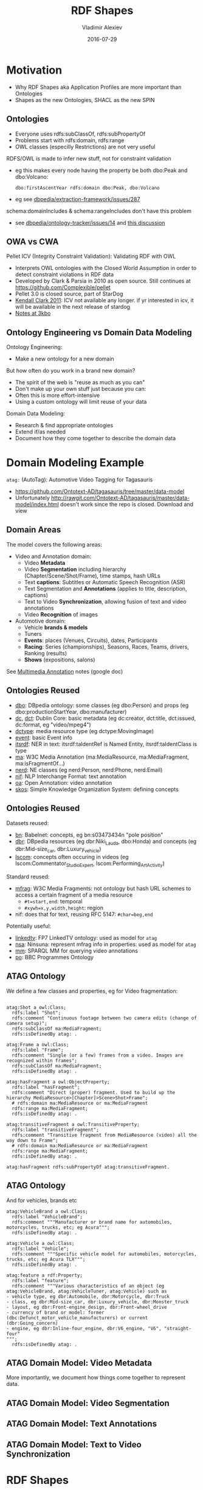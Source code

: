 # -*- my-org-place: "Ontotext, Sofia, Bulgaria"; my-org-filename-full: nil -*-

#+TITLE: RDF Shapes
#+DESCRIPTION: Shapes as the new Ontologies, SHACL as the new SPIN
#+DATE: 2016-07-29
#+AUTHOR: Vladimir Alexiev
#+EMAIL: vladimir.alexiev@ontotext.com
#+EXCLUDE_TAGS: noexport

* Table of Contents                                 :TOC:noexport:
 - [[#motivation][Motivation]]
   - [[#ontologies][Ontologies]]
   - [[#owa-vs-cwa][OWA vs CWA]]
   - [[#ontology-engineering-vs-domain-data-modeling][Ontology Engineering vs Domain Data Modeling]]
 - [[#domain-modeling-example][Domain Modeling Example]]
   - [[#domain-areas][Domain Areas]]
   - [[#ontologies-reused][Ontologies Reused]]
   - [[#ontologies-reused-1][Ontologies Reused]]
   - [[#atag-ontology][ATAG Ontology]]
   - [[#atag-ontology-1][ATAG Ontology]]
   - [[#atag-domain-model-video-metadata][ATAG Domain Model: Video Metadata]]
   - [[#atag-domain-model-video-segmentation][ATAG Domain Model: Video Segmentation]]
   - [[#atag-domain-model-text-annotations][ATAG Domain Model: Text Annotations]]
   - [[#atag-domain-model-text-to-video-synchronization][ATAG Domain Model: Text to Video Synchronization]]
 - [[#rdf-shapes][RDF Shapes]]
   - [[#database-of-requirements][Database of Requirements]]
   - [[#database-of-requirements-use-cases][Database of Requirements: Use Cases]]
   - [[#database-of-requirements-requirements][Database of Requirements: Requirements]]
   - [[#database-of-requirements-requirements-by-use-case][Database of Requirements: Requirements by Use Case]]
   - [[#database-of-requirements-requirements-coverage-by-tools][Database of Requirements: Requirements Coverage by Tools]]
   - [[#evaluation-and-logical-underpinning][Evaluation and Logical Underpinning]]
   - [[#evaluation-and-logical-underpinning-1][Evaluation and Logical Underpinning]]
 - [[#shex][ShEx]]
   - [[#shex-example][ShEx Example]]
 - [[#shacl][SHACL]]
   - [[#shacl-example][SHACL Example]]
   - [[#tools][Tools]]

* Motivation
- Why RDF Shapes aka Application Profiles are more important than Ontologies
- Shapes as the new Ontologies, SHACL as the new SPIN

** Ontologies
- Everyone uses rdfs:subClassOf, rdfs:subPropertyOf
- Problems start with rdfs:domain, rdfs:range
- OWL classes (especilly Restrictions) are not very useful

RDFS/OWL is made to infer new stuff, not for constraint validation
- eg this makes every node having the property be both dbo:Peak and dbo:Volcano:
  : dbo:firstAscentYear rdfs:domain dbo:Peak, dbo:Volcano
- eg see [[https://github.com/dbpedia/extraction-framework/issues/287][dbpedia/extraction-framework/issues/287]] 

schema:domainIncludes & schema:rangeIncludes don't have this problem
- see [[https://github.com/dbpedia/ontology-tracker/issues/14][dbpedia/ontology-tracker/issues/14]] and [[https://docs.google.com/document/d/1pQPO61d3RJY05yHSxlcu4DsR1NEcW8n9URoTci4lFJY/edit#heading%3Dh.btsd7n2canhm][this discussion]]

** OWA vs CWA
Pellet ICV (Integrity Constraint Validation): Validating RDF with OWL
- Interprets OWL ontologies with the Closed World Assumption in order to detect constraint violations in RDF data
- Developed by Clark & Parsia in 2010 as open source.
  Still continues at https://github.com/Complexible/pellet
- Pellet 3.0 is closed source, part of StarDog
- [[http://pellet-users.mindswap.narkive.com/QJjUKeZj/where-can-i-get-the-pellet-icv][Kendall Clark 2011]]: ICV not available any longer.
  if yr interested in icv, it will be available in the next release of stardog
- [[http://notes.3kbo.com/node/572][Notes at 3kbo]]

** Ontology Engineering vs Domain Data Modeling
Ontology Engineering:
- Make a new ontology for a new domain

But how often do you work in a brand new domain?
- The spirit of the web is "reuse as much as you can"
- Don't make up your own stuff just because you can:
- Often this is more effort-intensive
- Using a custom ontology will limit reuse of your data

Domain Data Modeling:
- Research & find appropriate ontologies
- Extend if/as needed
- Document how they come together to describe the domain data

* Domain Modeling Example
~atag:~ (AutoTag): Automotive Video Tagging for Tagasauris
- https://github.com/Ontotext-AD/tagasauris/tree/master/data-model
- Unfortunately http://rawgit.com/Ontotext-AD/tagasauris/master/data-model/index.html doesn't work since the repo is closed. Download and view

** Domain Areas
The model covers the following areas:
- Video and Annotation domain:
  - Video *Metadata* 
  - Video *Segmentation* including hierarchy (Chapter/Scene/Shot/Frame), time stamps, hash URLs
  - Text *captions*: Subtitles or Automatic Speech Recognition (ASR) 
  - Text Segmentation and *Annotations* (applies to title, description, captions)
  - Text to Video *Synchronization*, allowing fusion of text and video annotations
  - Video *Recognition* of images 
- Automotive domain:
  - Vehicle *brands & models* 
  - Tuners 
  - *Events*: places (Venues, Circuits), dates, Participants
  - *Racing*: Series (championships), Seasons, Races, Teams, drivers, Ranking (results)
  - *Shows* (expositions, salons)
See [[https://docs.google.com/document/d/1ULiUbG2rjR9x6tkrsXUK8wXJTuogdEgdiOzKIRqo9AM/edit#heading%3Dh.l9l2q5iu754][Multimedia Annotation]] notes (google doc)

** Ontologies Reused
- [[http://dbpedia.org/ontology/][dbo]]: DBpedia ontology: some classes (eg dbo:Person) and props (eg dbo:productionStartYear, dbo:manufacturer)
- [[http://purl.org/dc/elements/1.1/][dc]], [[http://purl.org/dc/terms/][dct]]: Dublin Core: basic metadata (eg dc:creator, dct:title, dct:issued, dc:format, eg "video/mpeg4")
- [[http://purl.org/dc/dcmitype/][dctype]]: media resource type (eg dctype:MovingImage)
- [[http://purl.org/NET/c4dm/event.owl/][event]]: basic Event info
- [[http://www.w3.org/2005/11/its/rdf#][itsrdf]]: NER in text: itsrdf:taIdentRef is Named Entity, itsrdf:taIdentClass is type
- [[http://www.w3.org/ns/ma-ont#][ma]]: W3C Media Annotation (ma:MediaResource, ma:MediaFragment, ma:isFragmentOf...)
- [[http://nerd.eurecom.fr/ontology#][nerd]]: NE classes (eg nerd:Person, nerd:Phone, nerd:Email)
- [[http://persistence.uni-leipzig.org/nlp2rdf/ontologies/nif-core#][nif]]: NLP Interchange Format: text annotation
- [[http://www.w3.org/ns/oa#][oa]]: Open Annotation: video annotation
- [[http://www.w3.org/2004/02/skos/core#][skos]]: Simple Knowledge Organization System: defining concepts

** Ontologies Reused
Datasets reused:
- [[http://babelnet.org/rdf/][bn]]: Babelnet: concepts, eg bn:s03473434n "pole position"
- [[http://dbpedia.org/resource/][dbr]]: DBpedia resources (eg dbr:Niki_Lauda, dbo:Honda) and concepts (eg dbr:Mid-size_car, dbr:Luxury_vehicle)
- [[http://vocab.linkeddata.es/lscom#][lscom]]: concepts often occuring in videos (eg lscom:Commentator_Studio_Expert, lscom:Performing_Art_Activity)

Standard reused:
- [[https://www.w3.org/TR/media-frags/][mfrag]]: W3C Media Fragments: not ontology but hash URL schemes to access a certain fragment of a media resource
  - ~#t=start,end~: temporal
  - ~#xywh=x,y,width,height~: region
- nif: does that for text, reusing RFC 5147: ~#char=beg,end~

Potentially useful:
- [[http://data.linkedtv.eu/ontologies/core#][linkedtv]]: FP7 LinkedTV ontology: used as model for ~atag~
- [[http://multimedialab.elis.ugent.be/organon/ontologies/ninsuna/][nsa]]: Ninsuna: represent mfrag info in properties: used as model for ~atag~
- [[http://linkedmultimedia.org/sparql-mm/functions#][mm]]: SPARQL MM for querying video annotations
- [[http://purl.org/ontology/po/][po]]: BBC Programmes Ontology

** ATAG Ontology
We define a few classes and properties, eg for Video fragmentation:
#+BEGIN_SRC Turtle

atag:Shot a owl:Class; 
  rdfs:label "Shot";
  rdfs:comment "Continuous footage between two camera edits (change of camera setup)";
  rdfs:subClassOf ma:MediaFragment;
  rdfs:isDefinedBy atag: .

atag:Frame a owl:Class; 
  rdfs:label "Frame";
  rdfs:comment "Single (or a few) frames from a video. Images are recognized within frames";
  rdfs:subClassOf ma:MediaFragment;
  rdfs:isDefinedBy atag: .

atag:hasFragment a owl:ObjectProperty;
  rdfs:label "hasFragment";
  rdfs:comment "Direct (proper) fragment. Used to build up the hierarchy MediaResource>[Chapter]>Scene>Shot>Frame";
  # rdfs:domain ma:MediaResource or ma:MediaFragment
  rdfs:range ma:MediaFragment;
  rdfs:isDefinedBy atag: .

atag:transitiveFragment a owl:TransitiveProperty;
  rdfs:label "transitiveFragment";
  rdfs:comment "Transitive fragment from MediaResource (video) all the way down to Frame";
  # rdfs:domain ma:MediaResource or ma:MediaFragment
  rdfs:range ma:MediaFragment;
  rdfs:isDefinedBy atag: .

atag:hasFragment rdfs:subPropertyOf atag:transitiveFragment.
#+END_SRC

** ATAG Ontology
And for vehicles, brands etc
#+BEGIN_SRC Turtle
atag:VehicleBrand a owl:Class;
  rdfs:label "VehicleBrand";
  rdfs:comment """Manufacturer or brand name for automobiles, motorcycles, trucks, etc; eg Acura""";
  rdfs:isDefinedBy atag: .
  
atag:Vehicle a owl:Class;
  rdfs:label "Vehicle";
  rdfs:comment """Specific vehicle model for automobiles, motorcycles, trucks, etc; eg Acura TLX""";
  rdfs:isDefinedBy atag: .

atag:feature a rdf:Property;
  rdfs:label "feature";
  rdfs:comment """Various characteristics of an object (eg atag:VehicleBrand, atag:VehicleTuner, atag:Vehicle) such as
- vehicle type, eg dbr:Automobile, dbr:Motorcycle, dbr:Truck
- class, eg dbr:Mid-size_car, dbr:Luxury_vehicle, dbr:Monster_truck
- layout, eg dbr:Front-engine_design, dbr:Front-wheel_drive
- currency of brand or model: former (dbc:Defunct_motor_vehicle_manufacturers) or current (dbr:Going_concern)
- engine, eg dbr:Inline-four_engine, dbr:V6_engine, "V6", "straight-four"
""";
  rdfs:isDefinedBy atag: .
#+END_SRC

** ATAG Domain Model: Video Metadata
More importantly, we document how things come together to represent data.

#+ATTR_HTML: :class stretch :style width:800px
[[./img/video-metadata.png]]

** ATAG Domain Model: Video Segmentation
#+ATTR_HTML: :class stretch :style width:700px
[[./img/video-segmentation.png]]

** ATAG Domain Model: Text Annotations
#+ATTR_HTML: :class stretch :style width:1200px
[[./img/nif.png]]

** ATAG Domain Model: Text to Video Synchronization
#+ATTR_HTML: :class stretch :style width:1000px
[[./img/nif-video.png]]

* RDF Shapes
Goal: formally describe the shape of RDF data:
- constraint validation
- documentation between data exchange partners
- generating UIs, etc

Precedents:
- [[http://wiki.dublincore.org/index.php/RDF-Application-Profiles][DCMI RDF Application Profiles]] task group
- [[https://www.w3.org/Submission/shapes/][OSLC Resource Shapes]]: IBM-led, for exchanging info between requirements management systems, change trackers, issue trackers...
- [[http://spinrdf.org/][SPIN]] (SPARQL Inferencing Notation), [[https://www.w3.org/Submission/spin-overview/][2011-02 W3C Submission]] by TopQuadrant, RPI, OpenLink
- [[http://aksw.org/Projects/RDFUnit.html][RDFUnit]] (AKSW): generates SPARQL tests from OWL, DCAP, OSLC and now SHACL
- [[http://purl.org/net/rdf-validation][Database of Requirements]] on RDF Constraint Formulation and Validation

W3C Activities:
- [[http://www.w3.org/2012/12/rdf-val/][RDF Validation Workshop]]: Cambridge, 2013-09-11
- [[https://www.w3.org/2014/data-shapes/wiki/Main_Page][RDF Data Shapes Working Group]]: approved 2014-09-26.
  Initially lots of friction (eg between ShEx and SHACL), now settled on SHACL

** [[http://purl.org/net/rdf-validation][Database of Requirements]]
Case Studies\\
[[./img/req-case-studies.png]]

Tools\\
[[./img/req-tools.png]]

** Database of Requirements: Use Cases
#+ATTR_HTML: :class stretch :style width:1000px
[[./img/req-use-cases.png]]

** Database of Requirements: Requirements
#+ATTR_HTML: :class stretch :style width:1000px
[[./img/req-requirements.png]]

** Database of Requirements: Requirements by Use Case
#+ATTR_HTML: :class stretch :style width:1000px
[[./img/req-by-use-case.png]]

EDM (Europeana Data Model) validation: work topic of Europeana DQC (Data Quality Committee)

** Database of Requirements: Requirements Coverage by Tools
#+ATTR_HTML: :class stretch :style width:1000px
[[./img/req-coverage.png]]

** Evaluation and Logical Underpinning
"RDF Validation Requirements - Evaluation and Logical Underpinning"
- by Thomas Bosch, Andreas Nolle, Erman Acar, Kai Eckert 
- (GESIS – Leibniz Institute, Albstadt-Sigmaringen University, University of Mannheim)
- 82.1 Evaluation of Constraint Languages, p71

#+ATTR_HTML: :class stretch :style width:1000px
[[./img/req-evaluation1.png]]

** Evaluation and Logical Underpinning
#+ATTR_HTML: :class stretch :style width:1000px
[[./img/req-evaluation2.png]]

"If you can't check it with SPARQL, it doesn't mattter"

* ShEx
ShapeExpressions: like regexps but for graphs
- http://www.w3.org/Submission/shex-primer/
  - Beautifully animated with JS. Visualises how the validation works
  - Lets you try things and understand the concepts
- http://shex.io/: resources
- http://www.w3.org/2013/ShEx/Examples/ & http://www.w3.org/2013/ShEx/FancyShExDemo
- devised by Eric Prud’hommeaux (W3C)
- Iovka Boneva (INRIA & CNRS, University of Lille): theoretical proofs on ShEx and SHACL

** ShEx Example
Nice and simple language.
- A person must have one name and mbox, an optional age, and may have ~foaf:knows~ links that are also Persons

#+BEGIN_SRC Turtle
<PersonShape> {
  foaf:name xsd:string 
, foaf:age  xsd:integer{0,1}
, foaf:mbox IRI
, foaf:knows @<PersonShape>*
}
#+END_SRC

* SHACL
Shapes Constraint Language
- Strongly inspired by SPIN
- Led by TopQuadrant
http://w3c.github.io/data-shapes/shacl/: current draft

** SHACL Example
Complex and verbose
#+BEGIN_SRC Turtle
<PersonShape>  a sh:Shape ;
  sh:property  [ a   sh:PropertyConstraint ;
    sh:minCount   0 ;
    sh:predicate  foaf:knows] ;
  sh:property  [ a   sh:PropertyConstraint ;
    sh:maxCount   1 ;
    sh:minCount   1 ;
    sh:nodeKind   sh:IRI ;
    sh:predicate  foaf:mbox] ;
  sh:property  [ a   sh:PropertyConstraint ;
    sh:datatype   xsd:integer ;
    sh:maxCount   1 ;
    sh:minCount   0 ;
    sh:predicate  foaf:age] ;
  sh:property  [ a   sh:PropertyConstraint ;
    sh:datatype   xsd:string ;
    sh:maxCount   1 ;
    sh:minCount   1 ;
    sh:predicate  foaf:name] .
#+END_SRC 

** Tools
- http://rdfshape.herokuapp.com/: validation/conversion between languages. Eg [[http://rdfshape.herokuapp.com/converter/schema?schema%3Dprefix%2B%3A%2B%2B%2B%2B%2B%3Chttp%3A%2F%2Fexample.org%2F%3E%0D%0Aprefix%2Bfoaf%3A%2B%3Chttp%3A%2F%2Fxmlns.com%2Ffoaf%2F0.1%2F%3E%0D%0Aprefix%2Bxsd%3A%2B%2B%3Chttp%3A%2F%2Fwww.w3.org%2F2001%2FXMLSchema%23%3E%0D%0Aprefix%2Bshex%3A%2B%3Chttp%3A%2F%2Fwww.w3.org%2F2013%2FShEx%2Fns%23%3E%0D%0A%0D%0A%3CPersonShape%3E%2B%7B%0D%0A%2B%2Bfoaf%3Aname%2Bxsd%3Astring%2B%0D%0A%2C%2Bfoaf%3Aage%2B%2Bxsd%3Ainteger%0D%0A%2C%2Bfoaf%3Ambox%2BIRI%0D%0A%2C%2Bfoaf%3Aknows%2B%40%3CPersonShape%3E*%0D%0A%7D&targetFormat%3DTURTLE][previous example]]

#+ATTR_HTML: :class stretch :style width:700px
[[./img/heroku-compare.png]]
